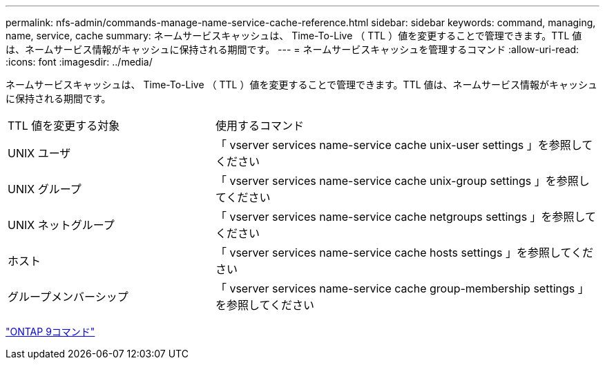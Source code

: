 ---
permalink: nfs-admin/commands-manage-name-service-cache-reference.html 
sidebar: sidebar 
keywords: command, managing, name, service, cache 
summary: ネームサービスキャッシュは、 Time-To-Live （ TTL ）値を変更することで管理できます。TTL 値は、ネームサービス情報がキャッシュに保持される期間です。 
---
= ネームサービスキャッシュを管理するコマンド
:allow-uri-read: 
:icons: font
:imagesdir: ../media/


[role="lead"]
ネームサービスキャッシュは、 Time-To-Live （ TTL ）値を変更することで管理できます。TTL 値は、ネームサービス情報がキャッシュに保持される期間です。

[cols="35,65"]
|===


| TTL 値を変更する対象 | 使用するコマンド 


 a| 
UNIX ユーザ
 a| 
「 vserver services name-service cache unix-user settings 」を参照してください



 a| 
UNIX グループ
 a| 
「 vserver services name-service cache unix-group settings 」を参照してください



 a| 
UNIX ネットグループ
 a| 
「 vserver services name-service cache netgroups settings 」を参照してください



 a| 
ホスト
 a| 
「 vserver services name-service cache hosts settings 」を参照してください



 a| 
グループメンバーシップ
 a| 
「 vserver services name-service cache group-membership settings 」を参照してください

|===
http://docs.netapp.com/ontap-9/topic/com.netapp.doc.dot-cm-cmpr/GUID-5CB10C70-AC11-41C0-8C16-B4D0DF916E9B.html["ONTAP 9コマンド"^]
